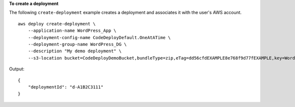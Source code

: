 **To create a deployment**

The following ``create-deployment`` example creates a deployment and associates it with the user's AWS account. ::

    aws deploy create-deployment \
        --application-name WordPress_App \
        --deployment-config-name CodeDeployDefault.OneAtATime \
        --deployment-group-name WordPress_DG \
        --description "My demo deployment" \
        --s3-location bucket=CodeDeployDemoBucket,bundleType=zip,eTag=dd56cfdEXAMPLE8e768f9d77fEXAMPLE,key=WordPressApp.zip

Output::

    {
        "deploymentId": "d-A1B2C3111"
    }
